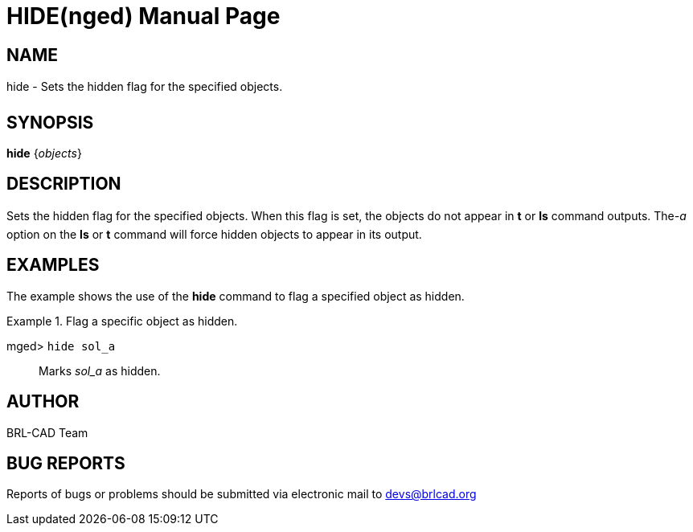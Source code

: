 = HIDE(nged)
BRL-CAD Team
:doctype: manpage
:man manual: BRL-CAD User Commands
:man source: BRL-CAD
:page-layout: base

== NAME

hide - Sets the hidden flag for the specified objects.
   

== SYNOPSIS

*[cmd]#hide#*  {[rep]_objects_}

== DESCRIPTION

Sets the hidden flag for the specified objects. When this flag is set, the objects do not appear in *[cmd]#t#*  or *[cmd]#ls#*  command outputs. The__-a__ option on the *[cmd]#ls#*  or *[cmd]#t#*  command will force 	hidden objects to appear in its output. 

== EXAMPLES

The example shows the use of the *[cmd]#hide#*  command to flag a specified object as hidden. 

.Flag a specific object as hidden.
====

[prompt]#mged># [ui]`hide sol_a` ::
Marks _sol_a_ as hidden. 
====

== AUTHOR

BRL-CAD Team

== BUG REPORTS

Reports of bugs or problems should be submitted via electronic mail to mailto:devs@brlcad.org[]